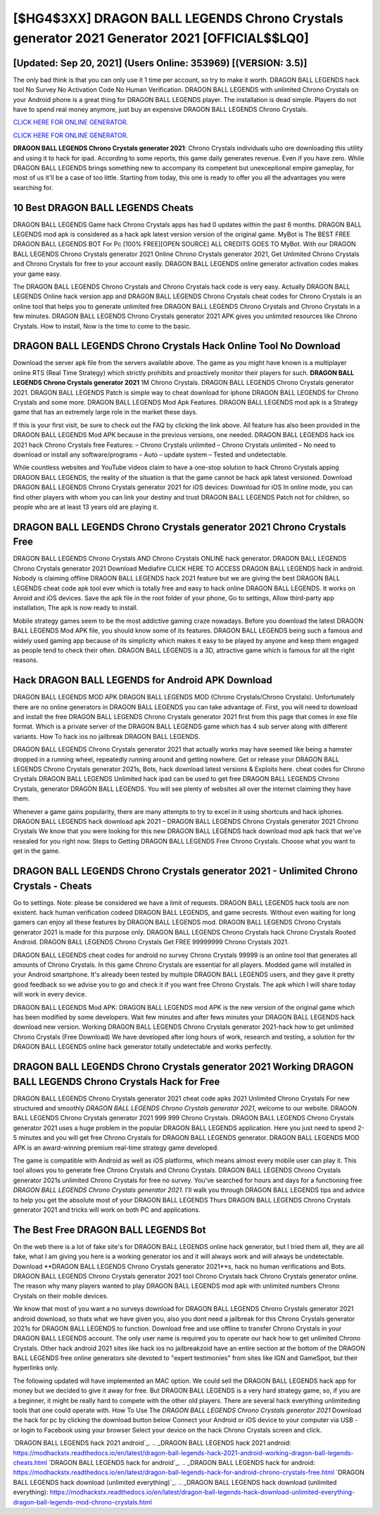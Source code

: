 [$HG4$3XX] DRAGON BALL LEGENDS Chrono Crystals generator 2021 Generator 2021 [OFFICIAL$$LQ0]
=========

[Updated: Sep 20, 2021] (Users Online: 353969) [(VERSION: 3.5)]
---------

The only bad think is that you can only use it 1 time per account, so try to make it worth. DRAGON BALL LEGENDS hack tool No Survey No Activation Code No Human Verification.  DRAGON BALL LEGENDS with unlimited Chrono Crystals on your Android phone is a great thing for DRAGON BALL LEGENDS player.  The installation is dead simple.  Players do not have to spend real money anymore, just buy an expensive DRAGON BALL LEGENDS Chrono Crystals.

`CLICK HERE FOR ONLINE GENERATOR`_.

.. _CLICK HERE FOR ONLINE GENERATOR: http://clouddld.xyz/329a0cc

`CLICK HERE FOR ONLINE GENERATOR`_.

.. _CLICK HERE FOR ONLINE GENERATOR: http://clouddld.xyz/329a0cc

**DRAGON BALL LEGENDS Chrono Crystals generator 2021**: Chrono Crystals  individuals աhо ɑre downloading tɦis utility and uѕing іt to hack for ipad. According to some reports, this game daily generates revenue. Even if you have zero. While DRAGON BALL LEGENDS brings something new to accompany its competent but unexceptional empire gameplay, for most of us it'll be a case of too little. Starting from today, this one is ready to offer you all the advantages you were searching for.

10 Best DRAGON BALL LEGENDS Cheats
---------

DRAGON BALL LEGENDS Game hack Chrono Crystals apps has had 0 updates within the past 6 months. DRAGON BALL LEGENDS mod apk is considered as a hack apk latest version version of the original game.  MyBot is The BEST FREE DRAGON BALL LEGENDS BOT For Pc [100% FREE][OPEN SOURCE] ALL CREDITS GOES TO MyBot. With our DRAGON BALL LEGENDS Chrono Crystals generator 2021 Online Chrono Crystals generator 2021, Get Unlimited Chrono Crystals and Chrono Crystals for free to your account easily. DRAGON BALL LEGENDS online generator activation codes makes your game easy.

The DRAGON BALL LEGENDS Chrono Crystals and Chrono Crystals hack code is very easy. Actually DRAGON BALL LEGENDS Online hack version app and DRAGON BALL LEGENDS Chrono Crystals cheat codes for Chrono Crystals is an online tool that helps you to generate unlimited free DRAGON BALL LEGENDS Chrono Crystals and Chrono Crystals in a few minutes.  DRAGON BALL LEGENDS Chrono Crystals generator 2021 APK gives you unlimited resources like Chrono Crystals. How to install, Now is the time to come to the basic.


DRAGON BALL LEGENDS Chrono Crystals Hack Online Tool No Download
---------

Download the server apk file from the servers available above.  The game as you might have known is a multiplayer online RTS (Real Time Strategy) which strictly prohibits and proactively monitor their players for such. **DRAGON BALL LEGENDS Chrono Crystals generator 2021** 1M Chrono Crystals. DRAGON BALL LEGENDS Chrono Crystals generator 2021.  DRAGON BALL LEGENDS Patch is simple way to cheat download for iphone DRAGON BALL LEGENDS for Chrono Crystals and some more.  DRAGON BALL LEGENDS Mod Apk Features. DRAGON BALL LEGENDS mod apk is a Strategy game that has an extremely large role in the market these days.

If this is your first visit, be sure to check out the FAQ by clicking the link above.  All feature has also been provided in the DRAGON BALL LEGENDS Mod APK because in the previous versions, one needed. DRAGON BALL LEGENDS hack ios 2021 hack Chrono Crystals free Features: – Chrono Crystals unlimited – Chrono Crystals unlimited – No need to download or install any software/programs – Auto – update system – Tested and undetectable.

While countless websites and YouTube videos claim to have a one-stop solution to hack Chrono Crystals apping DRAGON BALL LEGENDS, the reality of the situation is that the game cannot be hack apk latest versioned.  Download DRAGON BALL LEGENDS Chrono Crystals generator 2021 for iOS devices: Download for iOS In online mode, you can find other players with whom you can link your destiny and trust DRAGON BALL LEGENDS Patch not for children, so people who are at least 13 years old are playing it.

DRAGON BALL LEGENDS Chrono Crystals generator 2021 Chrono Crystals Free
---------

DRAGON BALL LEGENDS Chrono Crystals AND Chrono Crystals ONLINE hack generator. DRAGON BALL LEGENDS Chrono Crystals generator 2021 Download Mediafire CLICK HERE TO ACCESS DRAGON BALL LEGENDS hack in android.  Nobody is claiming offline DRAGON BALL LEGENDS hack 2021 feature but we are giving the best DRAGON BALL LEGENDS cheat code apk tool ever which is totally free and easy to hack online DRAGON BALL LEGENDS. It works on Anroid and iOS devices.  Save the apk file in the root folder of your phone, Go to settings, Allow third-party app installation, The apk is now ready to install.

Mobile strategy games seem to be the most addictive gaming craze nowadays.  Before you download the latest DRAGON BALL LEGENDS Mod APK file, you should know some of its features.  DRAGON BALL LEGENDS being such a famous and widely used gaming app because of its simplicity which makes it easy to be played by anyone and keep them engaged as people tend to check their often.  DRAGON BALL LEGENDS is a 3D, attractive game which is famous for all the right reasons.

Hack DRAGON BALL LEGENDS for Android APK Download
---------

DRAGON BALL LEGENDS MOD APK DRAGON BALL LEGENDS MOD (Chrono Crystals/Chrono Crystals).  Unfortunately there are no online generators in DRAGON BALL LEGENDS you can take advantage of.  First, you will need to download and install the free DRAGON BALL LEGENDS Chrono Crystals generator 2021 first from this page that comes in exe file format. Which is a private server of the DRAGON BALL LEGENDS game which has 4 sub server along with different variants.  How To hack ios no jailbreak DRAGON BALL LEGENDS.

DRAGON BALL LEGENDS Chrono Crystals generator 2021 that actually works may have seemed like being a hamster dropped in a running wheel, repeatedly running around and getting nowhere.  Get or release your DRAGON BALL LEGENDS Chrono Crystals generator 2021s, Bots, hack download latest versions & Exploits here.  cheat codes for Chrono Crystals DRAGON BALL LEGENDS Unlimited hack ipad can be used to get free DRAGON BALL LEGENDS Chrono Crystals, generator DRAGON BALL LEGENDS. You will see plenty of websites all over the internet claiming they have them.

Whenever a game gains popularity, there are many attempts to try to excel in it using shortcuts and hack iphones.  DRAGON BALL LEGENDS hack download apk 2021 – DRAGON BALL LEGENDS Chrono Crystals generator 2021 Chrono Crystals We know that you were looking for this new DRAGON BALL LEGENDS hack download mod apk hack that we've resealed for you right now.  Steps to Getting DRAGON BALL LEGENDS Free Chrono Crystals.  Choose what you want to get in the game.

DRAGON BALL LEGENDS Chrono Crystals generator 2021 - Unlimited Chrono Crystals - Cheats
---------

Go to settings.  Note: please be considered we have a limit of requests. DRAGON BALL LEGENDS hack tools are non existent. hack human verification codeed DRAGON BALL LEGENDS, and game secrests.  Without even waiting for long gamers can enjoy all these features by DRAGON BALL LEGENDS mod.  DRAGON BALL LEGENDS Chrono Crystals generator 2021 is made for this purpose only.  DRAGON BALL LEGENDS Chrono Crystals hack Chrono Crystals Rooted Android.  DRAGON BALL LEGENDS Chrono Crystals Get FREE 99999999 Chrono Crystals 2021.

DRAGON BALL LEGENDS cheat codes for android no survey Chrono Crystals 99999 is an online tool that generates all amounts of Chrono Crystals. In this game Chrono Crystals are essential for all players.  Modded game will installed in your Android smartphone. It's already been tested by multiple DRAGON BALL LEGENDS users, and they gave it pretty good feedback so we advise you to go and check it if you want free Chrono Crystals.  The apk which I will share today will work in every device.

DRAGON BALL LEGENDS Mod APK: DRAGON BALL LEGENDS mod APK is the new version of the original game which has been modified by some developers.  Wait few minutes and after fews minutes your DRAGON BALL LEGENDS hack download new version. Working DRAGON BALL LEGENDS Chrono Crystals generator 2021-hack how to get unlimited Chrono Crystals (Free Download) We have developed after long hours of work, research and testing, a solution for thr DRAGON BALL LEGENDS online hack generator totally undetectable and works perfectly.

DRAGON BALL LEGENDS Chrono Crystals generator 2021 Working DRAGON BALL LEGENDS Chrono Crystals Hack for Free
---------

DRAGON BALL LEGENDS Chrono Crystals generator 2021 cheat code apks 2021 Unlimited Chrono Crystals For new structured and smoothly *DRAGON BALL LEGENDS Chrono Crystals generator 2021*, welcome to our website.  DRAGON BALL LEGENDS Chrono Crystals generator 2021 999 999 Chrono Crystals.  DRAGON BALL LEGENDS Chrono Crystals generator 2021 uses a huge problem in the popular DRAGON BALL LEGENDS application.  Here you just need to spend 2-5 minutes and you will get free Chrono Crystals for DRAGON BALL LEGENDS generator. DRAGON BALL LEGENDS MOD APK is an award-winning premium real-time strategy game developed.

The game is compatible with Android as well as iOS platforms, which means almost every mobile user can play it.  This tool allows you to generate free Chrono Crystals and Chrono Crystals.  DRAGON BALL LEGENDS Chrono Crystals generator 2021s unlimited Chrono Crystals for free no survey.  You've searched for hours and days for a functioning free *DRAGON BALL LEGENDS Chrono Crystals generator 2021*. I'll walk you through DRAGON BALL LEGENDS tips and advice to help you get the absolute most of your DRAGON BALL LEGENDS Thurs DRAGON BALL LEGENDS Chrono Crystals generator 2021 and tricks will work on both PC and applications.

The Best Free DRAGON BALL LEGENDS Bot
---------

On the web there is a lot of fake site's for DRAGON BALL LEGENDS online hack generator, but I tried them all, they are all fake, what I am giving you here is a working generator ios and it will always work and will always be undetectable. Download **DRAGON BALL LEGENDS Chrono Crystals generator 2021**s, hack no human verifications and Bots.  DRAGON BALL LEGENDS Chrono Crystals generator 2021 tool Chrono Crystals hack Chrono Crystals generator online. The reason why many players wanted to play DRAGON BALL LEGENDS mod apk with unlimited numbers Chrono Crystals on their mobile devices.

We know that most of you want a no surveys download for DRAGON BALL LEGENDS Chrono Crystals generator 2021 android download, so thats what we have given you, also you dont need a jailbreak for this Chrono Crystals generator 2021s for DRAGON BALL LEGENDS to function. Download free and use offline to transfer Chrono Crystals in your DRAGON BALL LEGENDS account.  The only user name is required you to operate our hack how to get unlimited Chrono Crystals. Other hack android 2021 sites like hack ios no jailbreakzoid have an entire section at the bottom of the DRAGON BALL LEGENDS free online generators site devoted to "expert testimonies" from sites like IGN and GameSpot, but their hyperlinks only.

The following updated will have implemented an MAC option. We could sell the DRAGON BALL LEGENDS hack app for money but we decided to give it away for free.  But DRAGON BALL LEGENDS is a very hard strategy game, so, if you are a beginner, it might be really hard to compete with the other old players. There are several hack everything unlimiteding tools that one could operate with.  How To Use The *DRAGON BALL LEGENDS Chrono Crystals generator 2021* Download the hack for pc by clicking the download button below Connect your Android or iOS device to your computer via USB - or login to Facebook using your browser Select your device on the hack Chrono Crystals screen and click.

`DRAGON BALL LEGENDS hack 2021 android`_.
.. _DRAGON BALL LEGENDS hack 2021 android: https://modhackstx.readthedocs.io/en/latest/dragon-ball-legends-hack-2021-android-working-dragon-ball-legends-cheats.html
`DRAGON BALL LEGENDS hack for android`_.
.. _DRAGON BALL LEGENDS hack for android: https://modhackstx.readthedocs.io/en/latest/dragon-ball-legends-hack-for-android-chrono-crystals-free.html
`DRAGON BALL LEGENDS hack download (unlimited everything)`_.
.. _DRAGON BALL LEGENDS hack download (unlimited everything): https://modhackstx.readthedocs.io/en/latest/dragon-ball-legends-hack-download-unlimited-everything-dragon-ball-legends-mod-chrono-crystals.html